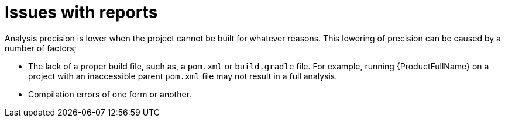 // Module included in the following assemblies:
//
// * docs/cli-guide/master.adoc

:_content-type: CONCEPT
[id="issues-with-report_{context}"]
= Issues with reports

Analysis precision is lower when the project cannot be built for whatever reasons. This lowering of precision can be caused by a number of factors;

* The lack of a proper build file, such as, a `pom.xml` or `build.gradle` file. For example, running {ProductFullName} on a project with an inaccessible parent `pom.xml` file may not result in a full analysis.
* Compilation errors of one form or another.
